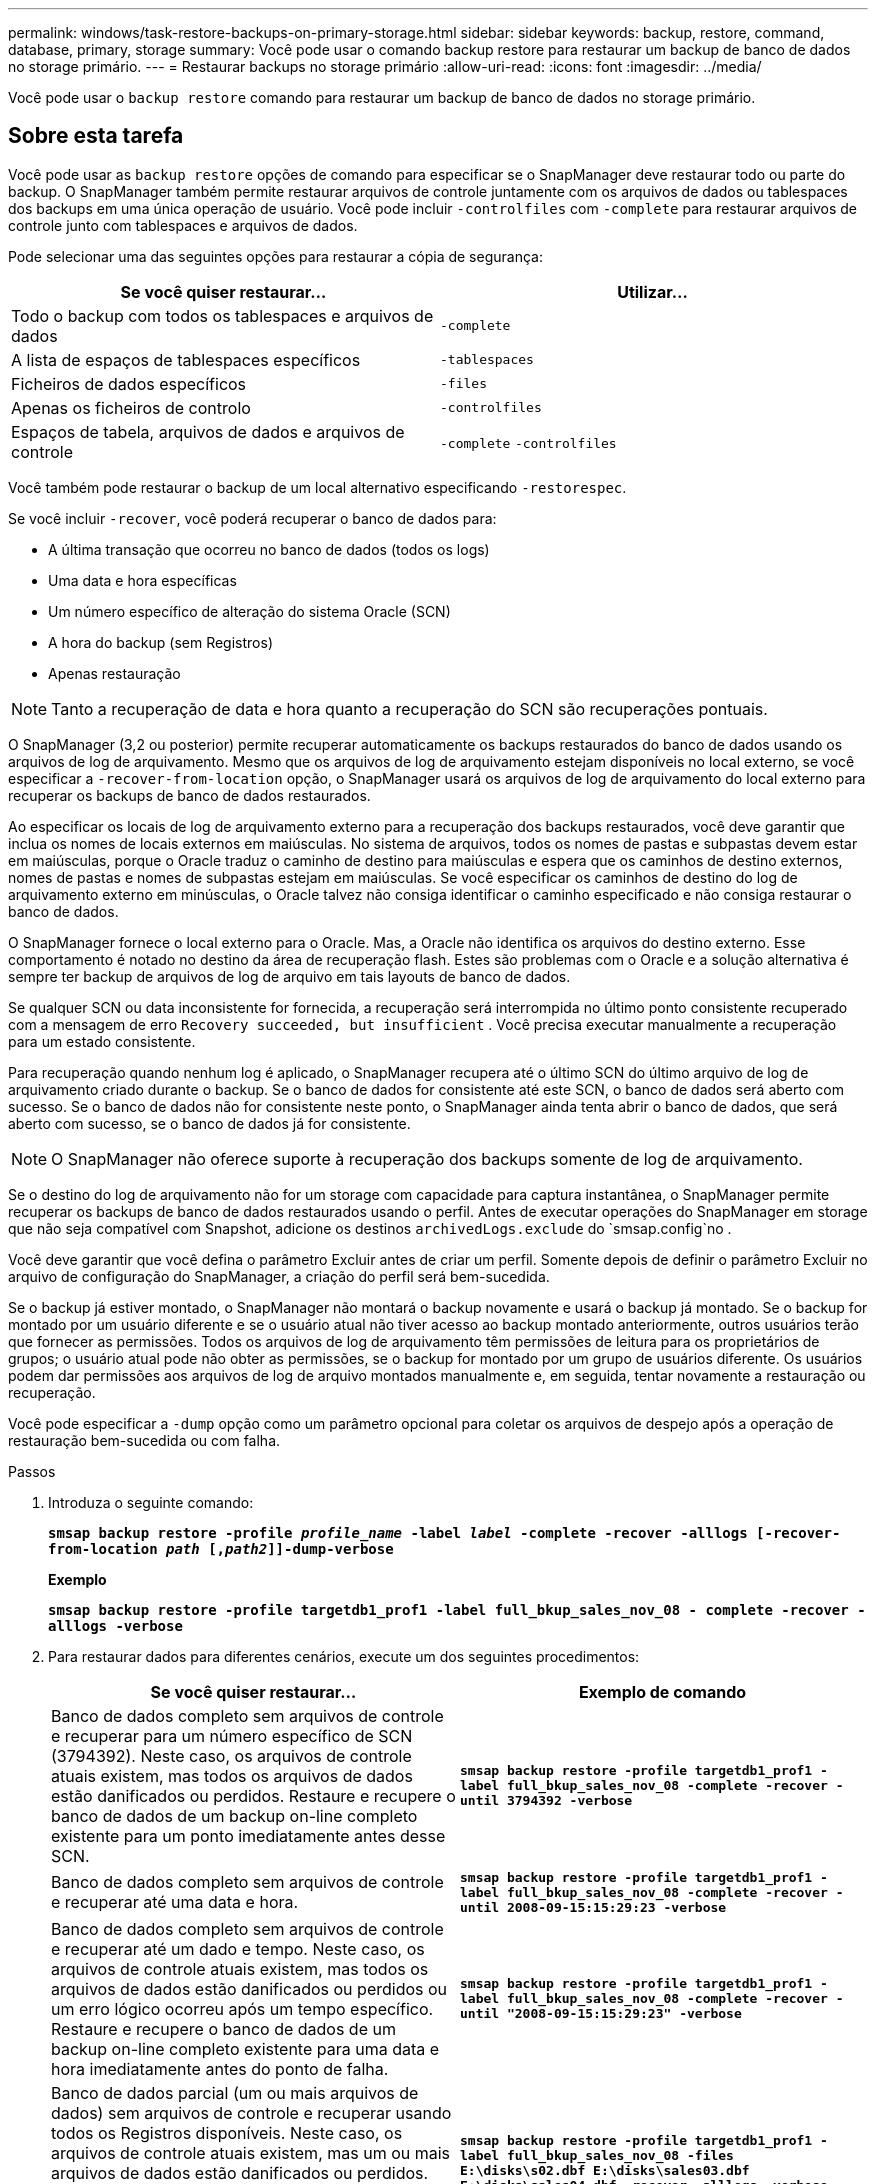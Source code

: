 ---
permalink: windows/task-restore-backups-on-primary-storage.html 
sidebar: sidebar 
keywords: backup, restore, command, database, primary, storage 
summary: Você pode usar o comando backup restore para restaurar um backup de banco de dados no storage primário. 
---
= Restaurar backups no storage primário
:allow-uri-read: 
:icons: font
:imagesdir: ../media/


[role="lead"]
Você pode usar o `backup restore` comando para restaurar um backup de banco de dados no storage primário.



== Sobre esta tarefa

Você pode usar as `backup restore` opções de comando para especificar se o SnapManager deve restaurar todo ou parte do backup. O SnapManager também permite restaurar arquivos de controle juntamente com os arquivos de dados ou tablespaces dos backups em uma única operação de usuário. Você pode incluir `-controlfiles` com `-complete` para restaurar arquivos de controle junto com tablespaces e arquivos de dados.

Pode selecionar uma das seguintes opções para restaurar a cópia de segurança:

[cols="1a,1a"]
|===
| Se você quiser restaurar... | Utilizar... 


 a| 
Todo o backup com todos os tablespaces e arquivos de dados
 a| 
`-complete`



 a| 
A lista de espaços de tablespaces específicos
 a| 
`-tablespaces`



 a| 
Ficheiros de dados específicos
 a| 
`-files`



 a| 
Apenas os ficheiros de controlo
 a| 
`-controlfiles`



 a| 
Espaços de tabela, arquivos de dados e arquivos de controle
 a| 
`-complete` `-controlfiles`

|===
Você também pode restaurar o backup de um local alternativo especificando `-restorespec`.

Se você incluir `-recover`, você poderá recuperar o banco de dados para:

* A última transação que ocorreu no banco de dados (todos os logs)
* Uma data e hora específicas
* Um número específico de alteração do sistema Oracle (SCN)
* A hora do backup (sem Registros)
* Apenas restauração



NOTE: Tanto a recuperação de data e hora quanto a recuperação do SCN são recuperações pontuais.

O SnapManager (3,2 ou posterior) permite recuperar automaticamente os backups restaurados do banco de dados usando os arquivos de log de arquivamento. Mesmo que os arquivos de log de arquivamento estejam disponíveis no local externo, se você especificar a `-recover-from-location` opção, o SnapManager usará os arquivos de log de arquivamento do local externo para recuperar os backups de banco de dados restaurados.

Ao especificar os locais de log de arquivamento externo para a recuperação dos backups restaurados, você deve garantir que inclua os nomes de locais externos em maiúsculas. No sistema de arquivos, todos os nomes de pastas e subpastas devem estar em maiúsculas, porque o Oracle traduz o caminho de destino para maiúsculas e espera que os caminhos de destino externos, nomes de pastas e nomes de subpastas estejam em maiúsculas. Se você especificar os caminhos de destino do log de arquivamento externo em minúsculas, o Oracle talvez não consiga identificar o caminho especificado e não consiga restaurar o banco de dados.

O SnapManager fornece o local externo para o Oracle. Mas, a Oracle não identifica os arquivos do destino externo. Esse comportamento é notado no destino da área de recuperação flash. Estes são problemas com o Oracle e a solução alternativa é sempre ter backup de arquivos de log de arquivo em tais layouts de banco de dados.

Se qualquer SCN ou data inconsistente for fornecida, a recuperação será interrompida no último ponto consistente recuperado com a mensagem de erro `Recovery succeeded, but insufficient` . Você precisa executar manualmente a recuperação para um estado consistente.

Para recuperação quando nenhum log é aplicado, o SnapManager recupera até o último SCN do último arquivo de log de arquivamento criado durante o backup. Se o banco de dados for consistente até este SCN, o banco de dados será aberto com sucesso. Se o banco de dados não for consistente neste ponto, o SnapManager ainda tenta abrir o banco de dados, que será aberto com sucesso, se o banco de dados já for consistente.


NOTE: O SnapManager não oferece suporte à recuperação dos backups somente de log de arquivamento.

Se o destino do log de arquivamento não for um storage com capacidade para captura instantânea, o SnapManager permite recuperar os backups de banco de dados restaurados usando o perfil. Antes de executar operações do SnapManager em storage que não seja compatível com Snapshot, adicione os destinos `archivedLogs.exclude` do `smsap.config`no .

Você deve garantir que você defina o parâmetro Excluir antes de criar um perfil. Somente depois de definir o parâmetro Excluir no arquivo de configuração do SnapManager, a criação do perfil será bem-sucedida.

Se o backup já estiver montado, o SnapManager não montará o backup novamente e usará o backup já montado. Se o backup for montado por um usuário diferente e se o usuário atual não tiver acesso ao backup montado anteriormente, outros usuários terão que fornecer as permissões. Todos os arquivos de log de arquivamento têm permissões de leitura para os proprietários de grupos; o usuário atual pode não obter as permissões, se o backup for montado por um grupo de usuários diferente. Os usuários podem dar permissões aos arquivos de log de arquivo montados manualmente e, em seguida, tentar novamente a restauração ou recuperação.

Você pode especificar a `-dump` opção como um parâmetro opcional para coletar os arquivos de despejo após a operação de restauração bem-sucedida ou com falha.

.Passos
. Introduza o seguinte comando:
+
`*smsap backup restore -profile _profile_name_ -label _label_ -complete -recover -alllogs [-recover-from-location _path_ [,_path2_]]-dump-verbose*`

+
*Exemplo*

+
`*smsap backup restore -profile targetdb1_prof1 -label full_bkup_sales_nov_08 - complete -recover -alllogs -verbose*`

. Para restaurar dados para diferentes cenários, execute um dos seguintes procedimentos:
+
[cols="1a,1a"]
|===
| Se você quiser restaurar... | Exemplo de comando 


 a| 
Banco de dados completo sem arquivos de controle e recuperar para um número específico de SCN (3794392). Neste caso, os arquivos de controle atuais existem, mas todos os arquivos de dados estão danificados ou perdidos. Restaure e recupere o banco de dados de um backup on-line completo existente para um ponto imediatamente antes desse SCN.
 a| 
`*smsap backup restore -profile targetdb1_prof1 -label full_bkup_sales_nov_08 -complete -recover -until 3794392 -verbose*`



 a| 
Banco de dados completo sem arquivos de controle e recuperar até uma data e hora.
 a| 
`*smsap backup restore -profile targetdb1_prof1 -label full_bkup_sales_nov_08 -complete -recover -until 2008-09-15:15:29:23 -verbose*`



 a| 
Banco de dados completo sem arquivos de controle e recuperar até um dado e tempo. Neste caso, os arquivos de controle atuais existem, mas todos os arquivos de dados estão danificados ou perdidos ou um erro lógico ocorreu após um tempo específico. Restaure e recupere o banco de dados de um backup on-line completo existente para uma data e hora imediatamente antes do ponto de falha.
 a| 
`*smsap backup restore -profile targetdb1_prof1 -label full_bkup_sales_nov_08 -complete -recover -until "2008-09-15:15:29:23" -verbose*`



 a| 
Banco de dados parcial (um ou mais arquivos de dados) sem arquivos de controle e recuperar usando todos os Registros disponíveis. Neste caso, os arquivos de controle atuais existem, mas um ou mais arquivos de dados estão danificados ou perdidos. Restaure esses arquivos de dados e recupere o banco de dados de um backup on-line completo existente usando todos os logs disponíveis.
 a| 
`*smsap backup restore -profile targetdb1_prof1 -label full_bkup_sales_nov_08 -files E:\disks\s02.dbf E:\disks\sales03.dbf E:\disks\sales04.dbf -recover -alllogs -verbose*`



 a| 
Banco de dados parcial (um ou mais espaços de tablespaces) sem arquivos de controle e recuperar usando todos os logs disponíveis. Neste caso, os arquivos de controle atuais existem, mas um ou mais espaços de tabela são descartados ou um dos mais arquivos de dados pertencentes ao espaço de tabela são danificados ou perdidos. Restaure esses espaços de tablespaces e recupere o banco de dados de um backup on-line completo existente usando todos os logs disponíveis.
 a| 
`*smsap backup restore -profile targetdb1_prof1 -label full_bkup_sales_nov_08 -tablespaces users -recover -alllogs -verbose*`



 a| 
Controle apenas arquivos e recupere usando todos os logs disponíveis. Neste caso, os arquivos de dados existem, mas todos os arquivos de controle estão danificados ou perdidos. Restaure apenas os arquivos de controle e recupere o banco de dados de um backup on-line completo existente usando todos os logs disponíveis.
 a| 
`*smsap backup restore -profile targetdb1_prof1 -label full_bkup_sales_nov_08 -controlfiles -recover -alllogs -verbose*`



 a| 
Banco de dados completo sem arquivos de controle e recuperar usando os arquivos de controle de backup e todos os Registros disponíveis. Neste caso, todos os arquivos de dados estão danificados ou perdidos. Restaure apenas os arquivos de controle e recupere o banco de dados de um backup on-line completo existente usando todos os logs disponíveis.
 a| 
`*smsap backup restore -profile targetdb1_prof1 -label full_bkup_sales_nov_08 -complete -using-backup-controlfile -recover -alllogs -verbose*`



 a| 
Recupere o banco de dados restaurado usando os arquivos de log de arquivo do local de log de arquivo externo.
 a| 
`*smsap backup restore -profile targetdb1_prof1 -label full_bkup_sales_nov_08 -complete -using-backup-controlfile -recover -alllogs -recover-from-location E:\\archive -verbose*`

|===
. Especifique locais de registo de arquivo externo utilizando a `-recover-from-location` opção.

